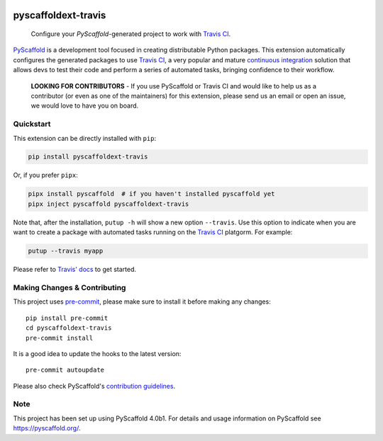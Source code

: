 .. image:: https://api.cirrus-ci.com/github/pyscaffold/pyscaffoldext-travis.svg?branch=main
    :alt: Built Status
    :target: https://cirrus-ci.com/github/pyscaffold/pyscaffoldext-travis
.. image:: https://readthedocs.org/projects/pyscaffoldext-travis/badge/?version=latest
    :alt: ReadTheDocs
    :target: https://pyscaffold.org/projects/travis
.. image:: https://img.shields.io/coveralls/github/pyscaffold/pyscaffoldext-travis/main.svg
    :alt: Coveralls
    :target: https://coveralls.io/r/pyscaffold/pyscaffoldext-travis
.. image:: https://img.shields.io/pypi/v/pyscaffoldext-travis.svg
    :alt: PyPI-Server
    :target: https://pypi.org/project/pyscaffoldext-travis/
.. image:: https://pepy.tech/badge/pyscaffoldext-travis/month
    :alt: Monthly Downloads
    :target: https://pepy.tech/project/pyscaffoldext-travis

====================
pyscaffoldext-travis
====================


    Configure your `PyScaffold`-generated project to work with `Travis CI`_.


`PyScaffold`_ is a development tool focused in creating distributable Python packages.
This extension automatically configures the generated packages to use `Travis CI`_,
a very popular and mature `continuous integration`_ solution that allows devs to
test their code and perform a series of automated tasks, bringing confidence to
their workflow.

    **LOOKING FOR CONTRIBUTORS** - If you use PyScaffold or Travis CI and would
    like to help us as a contributor (or even as one of the maintainers) for
    this extension, please send us an email or open an issue, we would love to
    have you on board.


Quickstart
==========

This extension can be directly installed with ``pip``:

.. code-block:: bash

    pip install pyscaffoldext-travis

Or, if you prefer ``pipx``:

.. code-block:: shell

    pipx install pyscaffold  # if you haven't installed pyscaffold yet
    pipx inject pyscaffold pyscaffoldext-travis

Note that, after the installation, ``putup -h`` will show a new option
``--travis``. Use this option to indicate when you are want to create a
package with automated tasks running on the `Travis CI`_ platgorm.
For example:

.. code-block:: shell

    putup --travis myapp

Please refer to `Travis' docs`_ to get started.

.. _pyscaffold-notes:

Making Changes & Contributing
=============================

This project uses `pre-commit`_, please make sure to install it before making any
changes::

     pip install pre-commit
     cd pyscaffoldext-travis
     pre-commit install

It is a good idea to update the hooks to the latest version::

     pre-commit autoupdate

Please also check PyScaffold's `contribution guidelines`_.

Note
====

This project has been set up using PyScaffold 4.0b1. For details and usage
information on PyScaffold see https://pyscaffold.org/.


.. _PyScaffold: https://pyscaffold.org
.. _Travis CI: https://travis-ci.com
.. _pre-commit: https://pre-commit.com/
.. _continuous integration: https://en.wikipedia.org/wiki/Continuous_integration
.. _Travis' docs: https://docs.travis-ci.com
.. _contribution guidelines: https://pyscaffold.org/en/latest/contributing.html

